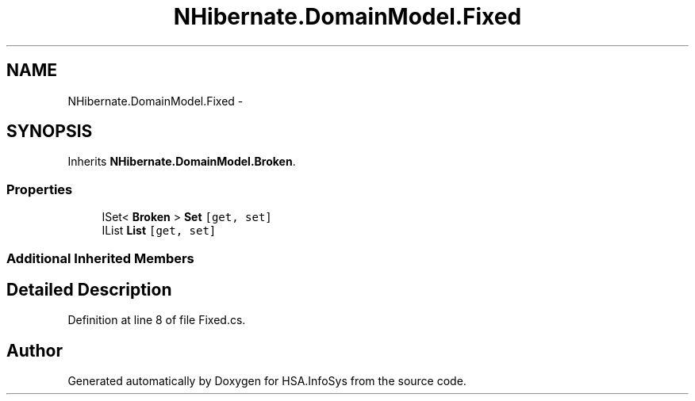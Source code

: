 .TH "NHibernate.DomainModel.Fixed" 3 "Fri Jul 5 2013" "Version 1.0" "HSA.InfoSys" \" -*- nroff -*-
.ad l
.nh
.SH NAME
NHibernate.DomainModel.Fixed \- 
.SH SYNOPSIS
.br
.PP
.PP
Inherits \fBNHibernate\&.DomainModel\&.Broken\fP\&.
.SS "Properties"

.in +1c
.ti -1c
.RI "ISet< \fBBroken\fP > \fBSet\fP\fC [get, set]\fP"
.br
.ti -1c
.RI "IList \fBList\fP\fC [get, set]\fP"
.br
.in -1c
.SS "Additional Inherited Members"
.SH "Detailed Description"
.PP 
Definition at line 8 of file Fixed\&.cs\&.

.SH "Author"
.PP 
Generated automatically by Doxygen for HSA\&.InfoSys from the source code\&.
